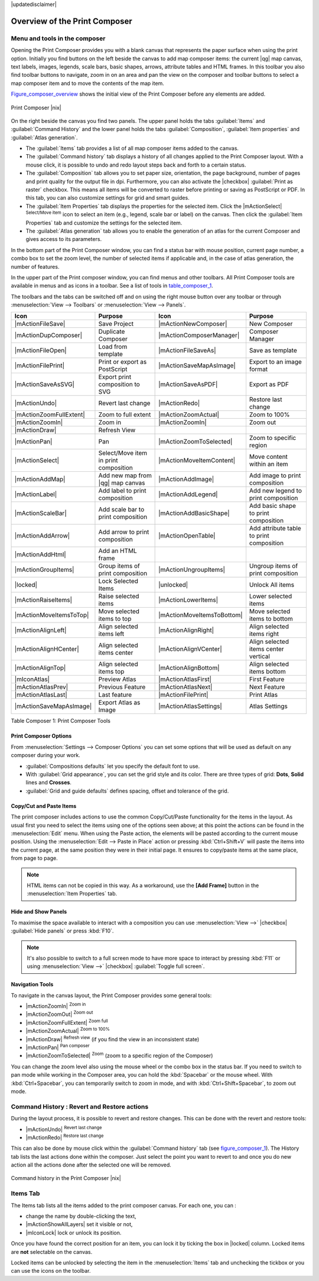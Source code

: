 |updatedisclaimer|


Overview of the Print Composer
==============================

Menu and tools in the composer
-------------------------------

Opening the Print Composer provides you with a blank canvas that represents the paper surface when using the print option. Initially you find buttons on the left beside the canvas to add map composer items: the current |qg| map canvas, text labels, images, legends, scale bars, basic shapes, arrows, attribute tables and HTML frames. In this toolbar you also find toolbar buttons to navigate, zoom in on an area and pan the view on the composer and toolbar buttons to select a map composer item and to move the contents of the map item.  

Figure_composer_overview_ shows the initial view of the Print Composer before any elements are added.

.. _Figure_composer_overview:

.. only:: html

   **Figure Composer Overview:**

.. figure:: /static/user_manual/print_composer/print_composer_blank.png
   :align: center

   Print Composer |nix|


On the right beside the canvas you find two panels.
The upper panel holds the tabs :guilabel:`Items` and :guilabel:`Command History` and the lower panel holds the tabs :guilabel:`Composition`,  :guilabel:`Item properties` and :guilabel:`Atlas generation`. 

* The :guilabel:`Items` tab provides a list of all map composer items added to the canvas.
* The :guilabel:`Command history` tab displays a history of all changes applied
  to the Print Composer layout. With a mouse click, it is possible to undo and
  redo layout steps back and forth to a certain status.
* The :guilabel:`Composition` tab allows you to set paper size, orientation, the page
  background, number of pages and print quality for the output file in dpi. Furthermore, you 
  can also activate the |checkbox| :guilabel:`Print as raster` checkbox. This means
  all items will be converted to raster before printing or saving as PostScript or PDF.
  In this tab, you can also customize settings for grid and smart guides.
* The :guilabel:`Item Properties` tab displays the properties for the selected
  item. Click the |mActionSelect| :sup:`Select/Move item` icon to select
  an item (e.g., legend, scale bar or label) on the canvas. Then click the
  :guilabel:`Item Properties` tab and customize the settings for the selected
  item.
* The :guilabel:`Atlas generation` tab allows you to enable the generation of an
  atlas for the current Composer and gives access to its parameters.


In the bottom part of the Print Composer window, you can find a status bar with 
mouse position, current page number, a combo box to set the zoom level, the number of selected items if applicable and, in the case of atlas generation, the number of features.

In the upper part of the Print composer window, you can find menus and other toolbars. All Print Composer tools are available in menus and as icons in a toolbar. 
See a list of tools in table_composer_1_.

The toolbars and the tabs can be switched off and on using the right mouse button over any toolbar or through :menuselection:`View --> Toolbars` or :menuselection:`View --> Panels`. 


.. index::
   single: print_composer;tools

.. _table_composer_1:
 

+--------------------------+---------------------------------------+----------------------------+------------------------------------------+
| Icon                     | Purpose                               | Icon                       | Purpose                                  |
+==========================+=======================================+============================+==========================================+
| |mActionFileSave|        | Save Project                          | |mActionNewComposer|       | New Composer                             |
+--------------------------+---------------------------------------+----------------------------+------------------------------------------+
| |mActionDupComposer|     | Duplicate Composer                    | |mActionComposerManager|   | Composer Manager                         |
+--------------------------+---------------------------------------+----------------------------+------------------------------------------+
| |mActionFileOpen|        | Load from template                    | |mActionFileSaveAs|        | Save as template                         |
+--------------------------+---------------------------------------+----------------------------+------------------------------------------+
| |mActionFilePrint|       | Print or export as PostScript         | |mActionSaveMapAsImage|    | Export to an image format                |
+--------------------------+---------------------------------------+----------------------------+------------------------------------------+
| |mActionSaveAsSVG|       | Export print composition to SVG       | |mActionSaveAsPDF|         | Export as PDF                            |
+--------------------------+---------------------------------------+----------------------------+------------------------------------------+
| |mActionUndo|            | Revert last change                    | |mActionRedo|              | Restore last change                      |
+--------------------------+---------------------------------------+----------------------------+------------------------------------------+
| |mActionZoomFullExtent|  | Zoom to full extent                   | |mActionZoomActual|        | Zoom to 100%                             |
+--------------------------+---------------------------------------+----------------------------+------------------------------------------+
| |mActionZoomIn|          | Zoom in                               | |mActionZoomIn|            | Zoom out                                 |
+--------------------------+---------------------------------------+----------------------------+------------------------------------------+
| |mActionDraw|            | Refresh View                          |                            |                                          |
+--------------------------+---------------------------------------+----------------------------+------------------------------------------+
| |mActionPan|             | Pan                                   | |mActionZoomToSelected|    | Zoom to specific region                  |
+--------------------------+---------------------------------------+----------------------------+------------------------------------------+
| |mActionSelect|          | Select/Move item in print composition | |mActionMoveItemContent|   | Move content within an item              |
+--------------------------+---------------------------------------+----------------------------+------------------------------------------+
| |mActionAddMap|          | Add new map from |qg| map canvas      | |mActionAddImage|          | Add image to print composition           |
+--------------------------+---------------------------------------+----------------------------+------------------------------------------+
| |mActionLabel|           | Add label to print composition        | |mActionAddLegend|         | Add new legend to print composition      |
+--------------------------+---------------------------------------+----------------------------+------------------------------------------+
| |mActionScaleBar|        | Add scale bar to print composition    | |mActionAddBasicShape|     | Add basic shape to print composition     |
+--------------------------+---------------------------------------+----------------------------+------------------------------------------+
| |mActionAddArrow|        | Add arrow to print composition        | |mActionOpenTable|         | Add attribute table to print composition |
+--------------------------+---------------------------------------+----------------------------+------------------------------------------+
| |mActionAddHtml|         | Add an HTML frame                     |                            |                                          |
+--------------------------+---------------------------------------+----------------------------+------------------------------------------+
| |mActionGroupItems|      | Group items of print composition      | |mActionUngroupItems|      | Ungroup items of print composition       |
+--------------------------+---------------------------------------+----------------------------+------------------------------------------+
| |locked|                 | Lock Selected Items                   | |unlocked|                 | Unlock All items                         |
+--------------------------+---------------------------------------+----------------------------+------------------------------------------+
| |mActionRaiseItems|      | Raise selected items                  | |mActionLowerItems|        | Lower selected items                     |
+--------------------------+---------------------------------------+----------------------------+------------------------------------------+
| |mActionMoveItemsToTop|  | Move selected items to top            | |mActionMoveItemsToBottom| | Move selected items to bottom            |
+--------------------------+---------------------------------------+----------------------------+------------------------------------------+
| |mActionAlignLeft|       | Align selected items left             | |mActionAlignRight|        | Align selected items right               |
+--------------------------+---------------------------------------+----------------------------+------------------------------------------+
| |mActionAlignHCenter|    | Align selected items center           | |mActionAlignVCenter|      | Align selected items center vertical     |
+--------------------------+---------------------------------------+----------------------------+------------------------------------------+
| |mActionAlignTop|        | Align selected items top              | |mActionAlignBottom|       | Align selected items bottom              |
+--------------------------+---------------------------------------+----------------------------+------------------------------------------+
| |mIconAtlas|             | Preview Atlas                         | |mActionAtlasFirst|        | First Feature                            |
+--------------------------+---------------------------------------+----------------------------+------------------------------------------+
| |mActionAtlasPrev|       | Previous Feature                      |  |mActionAtlasNext|        | Next Feature                             |
+--------------------------+---------------------------------------+----------------------------+------------------------------------------+
| |mActionAtlasLast|       | Last feature                          |  |mActionFilePrint|        | Print Atlas                              |
+--------------------------+---------------------------------------+----------------------------+------------------------------------------+
| |mActionSaveMapAsImage|  | Export Atlas as Image                 |  |mActionAtlasSettings|    | Atlas Settings                           |
+--------------------------+---------------------------------------+----------------------------+------------------------------------------+

Table Composer 1: Print Composer Tools


Print Composer Options
^^^^^^^^^^^^^^^^^^^^^^

From :menuselection:`Settings --> Composer Options` you can set some options that will be
used as default on any composer during your work.

* :guilabel:`Compositions defaults` let you specify the default font to use.
* With :guilabel:`Grid appearance`, you can set the grid style and its color.
  There are three types of grid: **Dots**, **Solid** lines and **Crosses**.
* :guilabel:`Grid and guide defaults` defines spacing, offset and tolerance of the grid. 


Copy/Cut and Paste Items
^^^^^^^^^^^^^^^^^^^^^^^^

The print composer includes actions to use the common Copy/Cut/Paste functionality for the items in the layout. As usual first you need to select the items using one of the options seen above; at this point the actions can be found in the :menuselection:`Edit` menu.
When using the Paste action, the elements will be pasted according to the current mouse position.
Using the :menuselection:`Edit --> Paste in Place` action or pressing :kbd:`Ctrl+Shift+V` will paste the items into the current page, at the same position they were in their initial page. It ensures to copy/paste items at the same place, from page to page.

.. note::
   HTML items can not be copied in this way. As a workaround, use the **[Add Frame]** button in the :menuselection:`Item Properties` tab.

Hide and Show Panels
^^^^^^^^^^^^^^^^^^^^

To maximise the space available to interact with a composition you can use :menuselection:`View -->` |checkbox| :guilabel:`Hide panels` or press :kbd:`F10`.

.. note::

   It's also possible to switch to a full screen mode to have more space to interact by pressing :kbd:`F11` or using :menuselection:`View -->` |checkbox| :guilabel:`Toggle full screen`.


Navigation Tools
^^^^^^^^^^^^^^^^

To navigate in the canvas layout, the Print Composer provides some general tools:

* |mActionZoomIn| :sup:`Zoom in`
* |mActionZoomOut| :sup:`Zoom out`
* |mActionZoomFullExtent| :sup:`Zoom full`
* |mActionZoomActual| :sup:`Zoom to 100%`
* |mActionDraw| :sup:`Refresh view` (if you find the view in an inconsistent
  state)
* |mActionPan| :sup:`Pan composer`
* |mActionZoomToSelected| :sup:`Zoom` (zoom to a specific region of the Composer)

You can change the zoom level also using the mouse wheel or the combo box in the status bar. If you need to switch to pan mode while working in the Composer area, you can hold the :kbd:`Spacebar` or the mouse wheel.
With :kbd:`Ctrl+Spacebar`, you can temporarily switch to zoom in mode, and with :kbd:`Ctrl+Shift+Spacebar`, to zoom out mode.

.. index:: Revert_Layout_Actions

Command History : Revert and Restore actions
----------------------------------------------

During the layout process, it is possible to revert and restore changes. This can be done with the revert and restore tools:

* |mActionUndo| :sup:`Revert last change`
* |mActionRedo| :sup:`Restore last change`

This can also be done by mouse click within the :guilabel:`Command history` tab (see figure_composer_1_). The History tab lists the last actions done within the composer.
Just select the point you want to revert to and once you do new action all the actions done after the selected one will be removed.

.. _figure_composer_1:

.. only:: html

   **Figure Composer 1:**

.. figure:: /static/user_manual/print_composer/command_hist.png
   :align: center

   Command history in the Print Composer |nix|

   
Items Tab
----------

The Items tab lists all the items added to the print composer canvas. For each one, you can :

* change the name by double-clicking the text,
* |mActionShowAllLayers| set it visible or not,
* |mIconLock| lock or unlock its position.

Once you have found the correct position for an item, you can lock it by ticking the box in |locked| column. Locked items are **not** selectable on the canvas. 

Locked items can be unlocked by selecting the item in the :menuselection:`Items` tab and unchecking the tickbox or you can use the icons on the toolbar.
